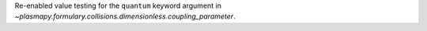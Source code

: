 Re-enabled value testing for the ``quantum`` keyword argument in
`~plasmapy.formulary.collisions.dimensionless.coupling_parameter`.
